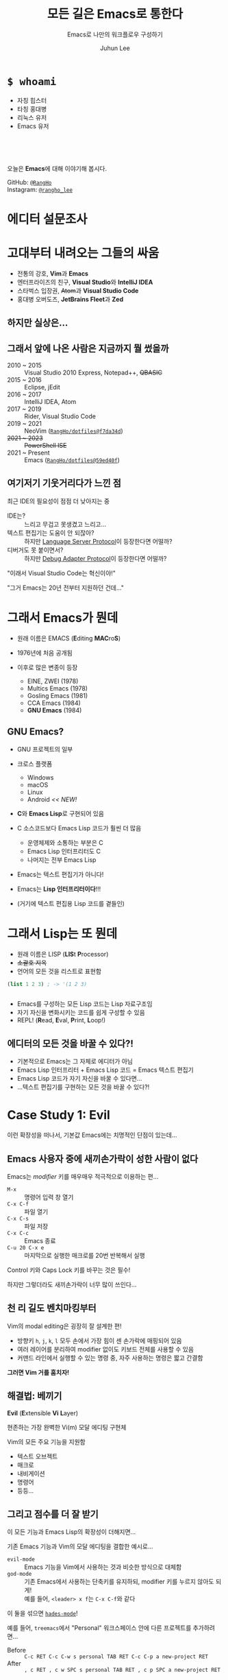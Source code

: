 #+title: 모든 길은 Emacs로 통한다
#+subtitle: Emacs로 나만의 워크플로우 구성하기
#+author: Juhun Lee
#+email: hello@rangho.me
#+options: timestamp:nil toc:nil num:nil

#+reveal_head_preamble: <style>
#+reveal_head_preamble:   .reveal { word-break: keep-all; }
#+reveal_head_preamble:   .reveal hgroup p { font-size: var(--r-heading3-size); }
#+reveal_head_preamble: </style>

#+reveal_plugins: (highlight math)
#+reveal_talk_url: https://rangho.dev/talks/emacs-road/
#+reveal_theme: dracula
#+reveal_title_slide: <hgroup><h1>%t</h1><p>%s</p></hgroup><p><a href="%u">%u</a>
#+reveal_trans: linear
#+options: reveal_width:"90%"


* ~$ whoami~
#+reveal_html: <div style="display: flex;">
#+reveal_html: <div style="flex: 2;">
- 자칭 힙스터
- 타칭 홍대병
- 리눅스 유저
- Emacs 유저
  
\\

\\

\\

#+attr_reveal: :frag (appear)
오늘은 *Emacs*​에 대해 이야기해 봅시다.
#+reveal_html: </div>

#+reveal_html: <div style="flex: 1; font-size: 0.75em; text-align: left;">
[[https://github.com/RangHo.png]]

GitHub: [[https://github.com/RangHo][=@RangHo=]] \\
Instagram: [[https://instagram.com/rangho_lee][=@rangho_lee=]]
#+reveal_html: </div>
#+reveal_html: </div>

* 에디터 설문조사

* 고대부터 내려오는 그들의 싸움
#+attr_reveal: :frag (appear)
- 전통의 강호, *Vim*​과 *Emacs*
- 엔터프라이즈의 친구, *Visual Studio*​와 *IntelliJ IDEA*
- 스타벅스 입장권, +Atom+​과 *Visual Studio Code*
- 홍대병 오버도즈, *JetBrains Fleet*​과 *Zed*
  
** 하지만 실상은...
#+reveal_html: <iframe width="800" height="450" src="https://drive.google.com/file/d/1Sanuzfwmkhwv6kIBNX6V1yaNuD7OGIw8/preview"></iframe>

** 그래서 앞에 나온 사람은 지금까지 뭘 썼을까
#+attr_reveal: :frag (appear)
- 2010 ~ 2015 :: Visual Studio 2010 Express, Notepad++, +QBASIC+
- 2015 ~ 2016 :: Eclipse, jEdit
- 2016 ~ 2017 :: IntelliJ IDEA, Atom
- 2017 ~ 2019 :: Rider, Visual Studio Code
- 2019 ~ 2021 :: NeoVim ([[https://github.com/RangHo/dotfiles/commit/f7da34d092400200461e0772fca06606ccf51036][=RangHo/dotfiles@f7da34d=]])
- +2021 ~ 2023+ :: +PowerShell ISE+  
- 2021 ~ Present :: Emacs ([[https://github.com/RangHo/dotfiles/commit/59ed40f005e3ee80d1d892975c66460730507fc1][=RangHo/dotfiles@59ed40f=]])

** 여기저기 기웃거리다가 느낀 점
최근 IDE의 필요성이 점점 더 낮아지는 중

#+attr_reveal: :frag (appear)
- IDE는? :: 느리고 무겁고 못생겼고 느리고...
- 텍스트 편집기는 도움이 안 되잖아? :: 하지만 [[https://langserver.org][Language Server Protocol]]이 등장한다면 어떨까?
- 디버거도 못 붙이면서? :: 하지만 [[https://microsoft.github.io/debug-adapter-protocol/][Debug Adapter Protocol]]이 등장한다면 어떨까?

#+attr_reveal: :frag appear
"이래서 Visual Studio Code는 혁신이야!"

#+reveal: split

#+attr_html: :width 450px
[[https://raw.githubusercontent.com/twitter/twemoji/master/assets/svg/1f914.svg]]

#+attr_reveal: :frag appear
"그거 Emacs는 20년 전부터 지원하던 건데..."

* 그래서 Emacs가 뭔데
- 원래 이름은 EMACS (*E*​diting *MAC*​ro​*S*)
- 1976년에 처음 공개됨
- 이후로 많은 변종이 등장
  #+attr_reveal: :frag (appear)
  - EINE, ZWEI (1978)
  - Multics Emacs (1978)
  - Gosling Emacs (1981)
  - CCA Emacs (1984)
  - *GNU Emacs* (1984)

** GNU Emacs?
#+attr_reveal: :frag (appear)
- GNU 프로젝트의 일부
- 크로스 플랫폼
  #+attr_reveal: :frag (appear)
  - Windows
  - macOS
  - Linux
  - Android /<< NEW!/
- *C*​와 *Emacs Lisp*​로 구현되어 있음

#+reveal: split

#+attr_html: :width 750px
[[file:assets/emacs-src-languages.png]]

#+attr_reveal: :frag (appear)
- C 소스코드보다 Emacs Lisp 코드가 훨씬 더 많음
  #+attr_reveal: :frag (appear)
  - 운영체제와 소통하는 부분은 C
  - Emacs Lisp 인터프리터도 C
  - 나머지는 전부 Emacs Lisp
- Emacs는 텍스트 편집기가 아니다!
- Emacs는 *Lisp 인터프리터이다*!!!
- (거기에 텍스트 편집용 Lisp 코드를 곁들인)


* 그래서 Lisp는 또 뭔데
  #+attr_reveal: :frag (appear)
- 원래 이름은 LISP (*LIS*​t *P*​rocessor)
- +소괄호 지옥+
- 언어의 모든 것을 리스트로 표현함

#+reveal: split

#+attr_html: :style width: 800px; font-size: 1.2em;
#+begin_src lisp
  (list 1 2 3) ; -> '(1 2 3)
#+end_src

#+begin_export html
<div style="display: flex; flex: min-content;" data-fragment="5">
  <img class="fragment appear" style="flex: min-content" src="assets/lisp-list-list.png" data-fragment-index="5" />
  <img class="fragment appear" style="flex: min-content" src="assets/lisp-list-1.png" data-fragment-index="1" />
  <img class="fragment appear" style="flex: min-content" src="assets/lisp-list-2.png" data-fragment-index="2" />
  <img class="fragment appear" style="flex: min-content" src="assets/lisp-list-3.png" data-fragment-index="3" />
  <img class="fragment appear" style="flex: min-content" src="assets/lisp-list-nil.png" data-fragment-index="4" />
</div>
#+end_export

#+attr_reveal: :frag (appear)
- Emacs를 구성하는 모든 Lisp 코드는 Lisp 자료구조임
- 자기 자신을 변화시키는 코드를 쉽게 구성할 수 있음
- REPL! (*R*​ead, *E*​val, *P*​rint, *L*​oop!)
  
** 에디터의 *모든 것*​을 바꿀 수 있다?!
#+attr_reveal: :frag (appear)
- 기본적으로 Emacs는 그 자체로 에디터가 아님
- Emacs Lisp 인터프리터 + Emacs Lisp 코드 = Emacs 텍스트 편집기
- Emacs Lisp 코드가 자기 자신을 바꿀 수 있다면...
- ...텍스트 편집기를 구현하는 모든 것을 바꿀 수 있다?!

* Case Study 1: *Evil*

#+reveal: split

이런 확장성을 떠나서, 기본값 Emacs에는 치명적인 단점이 있는데...

#+attr_reveal: :frag appear
[[file:assets/emacs-pinky.png]]

** Emacs 사용자 중에 새끼손가락이 성한 사람이 없다
Emacs는 /modifier/ 키를 매우매우 적극적으로 이용하는 편...

#+attr_reveal: :frag (appear)
- =M-x= :: 명령어 입력 창 열기
- =C-x C-f= :: 파일 열기
- =C-x C-s= :: 파일 저장
- =C-x C-c= :: Emacs 종료
- =C-u 20 C-x e= :: 마지막으로 실행한 매크로를 20번 반복해서 실행

#+attr_reveal: :frag appear
Control 키와 Caps Lock 키를 바꾸는 것은 필수!

#+attr_reveal: :frag appear
하지만 그렇더라도 새끼손가락이 너무 많이 쓰인다...

** 천 리 길도 벤치마킹부터
Vim의 modal editing은 굉장히 잘 설계한 편!

- 방향키 =h=, =j=, =k=, =l= 모두 손에서 가장 힘이 센 손가락에 매핑되어 있음
- 여러 레이어를 분리하여 modifier 없이도 키보드 전체를 사용할 수 있음
- 커맨드 라인에서 실행할 수 있는 명령 중, 자주 사용하는 명령은 짧고 간결함

#+attr_reveal: :frag appear
*그러면 Vim 거를 훔치자!*

** 해결법: 베끼기
*Evil* (*E*​xtensible *Vi* *L*​ayer)

현존하는 가장 완벽한 Vi(m) 모달 에디팅 구현체

Vim의 모든 주요 기능을 지원함

#+attr_reveal: :frag (appear)
- 텍스트 오브젝트
- 매크로
- 내비게이션
- 명령어
- 등등...

** 그리고 점수를 더 잘 받기
이 모든 기능과 Emacs Lisp의 확장성이 더해지면...

#+reveal_html: <iframe width="800" height="450" src="https://www.youtube.com/embed/sAXZbfLzJUg?si=TguBEWlwdO3f-oIo" title="YouTube video player" frameborder="0" allow="accelerometer; autoplay; clipboard-write; encrypted-media; gyroscope; picture-in-picture; web-share" referrerpolicy="strict-origin-when-cross-origin" allowfullscreen></iframe>

#+reveal: split

기존 Emacs 기능과 Vim의 모달 에디팅을 결합한 예시로...

#+attr_reveal: :frag appear
- ~evil-mode~ :: Emacs 기능을 Vim에서 사용하는 것과 비슷한 방식으로 대체함
- ~god-mode~ :: 기존 Emacs에서 사용하는 단축키를 유지하되, modifier 키를 누르지 않아도 되게! \\
  예를 들어, =<leader> x f=​는 =C-x C-f=​와 같다

#+attr_reveal: :frag appear
이 둘을 섞으면 [[https://github.com/RangHo/dotfiles/blob/1bc86995c4f436f627528423d4986499cb763ceb/emacs/.config/emacs/usr/core-hades.el][~hades-mode~]]!

#+attr_reveal: :frag appear
예를 들어, ~treemacs~​에서 "Personal" 워크스페이스 안에 다른 프로젝트를 추가하려면...

#+attr_reveal: :frag (appear)
- Before :: =C-c RET C-c C-w s personal TAB RET C-c C-p a new-project RET=
- After :: =, c RET , c w SPC s personal TAB RET , c p SPC a new-project RET=

* Case Study 2: *Magit*

#+reveal: split

~evil-mode~​는 개발 속도를 향상시켜주는 /minor mode/ 중 하나

~magit~​은 Git을 사용하는 개발자라면 필수적으로 사용해야 하는 /major mode/ 중 하나

#+attr_reveal: :frag appear
- Major mode? :: 지금 열고 있는 파일을 어떻게 편집할지 (정확히는 버퍼의 편집 방식을 결정하는) 모드
- Minor mode? :: Major mode의 동작을 보완하거나 변경하는 모드

** 에이, 다른 것도 많은데 굳이?
다른 에디터에서도 Git 클라이언트는 있다!

#+attr_reveal: :frag (appear)
- Vim :: =fugitive.vim=
- Visual Studio Code :: GitLens
- +Terminal+ :: +Gitk+

#+attr_reveal: :frag appear
하지만 ~magit~​에 비하면.....

** Magit 사용해보기!
백문이 불여일견이다! ~magit~​으로 아래 레포지토리를 만들어보자!

[[file:assets/magit-goal-graph.png]]

* Case Study 3: *Org-mode*

#+reveal: split

#+attr_reveal: :frag (appear)
- ~org-mode~​는 기본적으로 마크업 언어!
- == ~org-mode~​는 /major mode/!
- ~magit~​과 달리, 파일 편집을 담당하는 major mode
- 주로...
  #+attr_reveal: :frag (appear)
  - 블로그나 다른 글을 작성할 때
  - 할 일 목록을 작성할 때 (~org-agenda~)
  - 사람이 읽기 쉽고, 기계도 이해하기 좋은 공용 마크업으로 (e.g. ~treemacs-edit-workspaces~)
  - /Literate programming/
    
** 타의 추종을 불허하는 내보내기 기능
~org-mode~​로 작성한 텍스트는 얼마든지 다른 포맷으로 내보낼 수 있다!

#+attr_reveal: :frag (appear)
- 일반 ASCII 텍스트 파일 (~ox-ascii~)
- LaTeX 파일 (~ox-latex~)
- HTML 파일 (~ox-html~)
- Markdown 파일 (~ox-md~)
- ODT 문서 (~ox-odt~)
- Man 페이지 도움말 (~ox-man~)
- 기타등등...

** ...그 기능을 직접 만들기?!
모든 내보내기 백엔드는 ~ox~ 내보내기 엔진을 기반으로 작성된 것!

#+attr_reveal: :frag (appear)
- [[https://ox-hugo.scripter.co/][~ox-hugo~]] :: Hugo 블로그 엔진으로 바로 배포할 수 있는 Blackfriday 마크다운으로 변환
- [[https://github.com/RangHo/ox-svelte][~ox-svelte~]] :: Svelte에서 바로 ~import~​할 수 있도록 문서를 Svelte 컴포넌트로 변환

#+attr_reveal: :frag appear
여기저기서 사용하는 문법을 하나로 통합할 수 있다!

* Case Study 4: *Org-roam*

#+reveal: split

- /Zettelkasten Method/ (메모 상자 기법) :: 아이디어, 노트, 지식 등을 작은 메모지에 기록하고, 서로 연결고리를 만들어 추후 참조하기 쉽도록 보존하는 노트 작성 기법.

** 전뇌인간_{+에네+}이 되기
#+reveal_html: <div style="display: flex;">
#+reveal_html: <div style="flex: 2;">
#+attr_reveal: :frag appear
메모 상자 기법으로 작성한 노트를 네트워크에 공유하거나 백업하는 것을...

#+attr_reveal: :frag (appear)
- 디지털 가드닝_{Digital Gardening}
- 개인 지식 창고_{Personal Knowledge Base}
- 세컨드 브레인_{Second Brain}
- 브레인덤프_{Braindump}
- ...

#+attr_reveal: :frag appear
여기서 ~org-mode~​의 ID 링크를 이용한 메모 상자 프로그램이 ~org-roam~!
#+reveal_html: </div>

#+reveal_html: <div style="flex: 1;">
[[file:assets/ene.png]]
#+reveal_html: </div>
#+reveal_html: </div>

* 당신도 쓸 수 있다!

Emacs가 다른 에디터에 비해서 진입장벽이 높은 것은 사실

[[file:assets/learning-curves.jpg]]

** 이미 Vim에 발을 담궈 본 당신에게

#+attr_html: :width 300px
[[file:assets/spacemacs.svg]]

*Spacemacs*​는 Emacs에 ~evil-mode~​를 포함한 여러 패키지가 미리 설치된 *배포판*

#+reveal: split

#+attr_html: :width 1000px
[[file:assets/spacemacs-screenshot.png]]

Vim에 익숙한 사람이라면 에디팅 방식에는 금방 적응할 수 있다!

다만 Spacemacs에 너무 익숙해지면 정작 Emacs에서 제공하는 막강한 기능을 전부 활용하기 힘들 수도 있으니 주의.

** 첫 발을 떼기가 힘든 당신에게
[[file:assets/emacs-screenshot.png]]

기본적으로 Emacs를 설치하면 다른 에디터처럼 메뉴를 포함한 UI가 제공됨!

#+reveal: split

- 마우스 사용 가능
- 엄청나게 자세한 =*Help*= 도움말 페이지
- ~customize~ 설정 GUI

GUI의 도움을 받아가면서 기본적인 사용 방법에 익숙해졌다면, 추천하는 스타터 설정을 적용해보자!

- Emacs 컨트리뷰터 [[https://github.com/purcell/emacs.d][Steve Purcell의 설정 파일 모음]]
- FOSS 소식 유튜버 [[https://github.com/SystemCrafters/crafted-emacs][System Crafters에서 제공하는 설정 파일 모음]]

  
* TL; DR
#+attr_reveal: :frag (appear)
- 사람마다 생김새가 다르듯이, 사람마다 편하다고 느끼는 점도 다름
- 모든 에디터는 어떤 방식으로든 *개인화*​할 수 있는 부분이 존재
- *나를 에디터에게 맞출 것인가?* vs. *에디터를 나에게 맞출 것인가?*
- 나에게 맞출 수 있는 에디터가 무엇이 있을까?

  #+attr_reveal: :frag apear
  결국 어디로 돌고 돌아도 결론은 *Emacs*.

* Q&A

** 어떤 방식으로 Emacs를 튜닝해서 쓰시나요?
#+attr_reveal: :frag appear
배포판에 구애받지 않는 *바닐라 Emacs*!

#+attr_reveal: :frag appear
원래 설정 파일은 기능 하나당 파일 하나로 구분...

#+attr_reveal: :frag appear
현재는 /literate programming/ 방법을 이용해서 ~org-mode~​로 코드 작성 중

